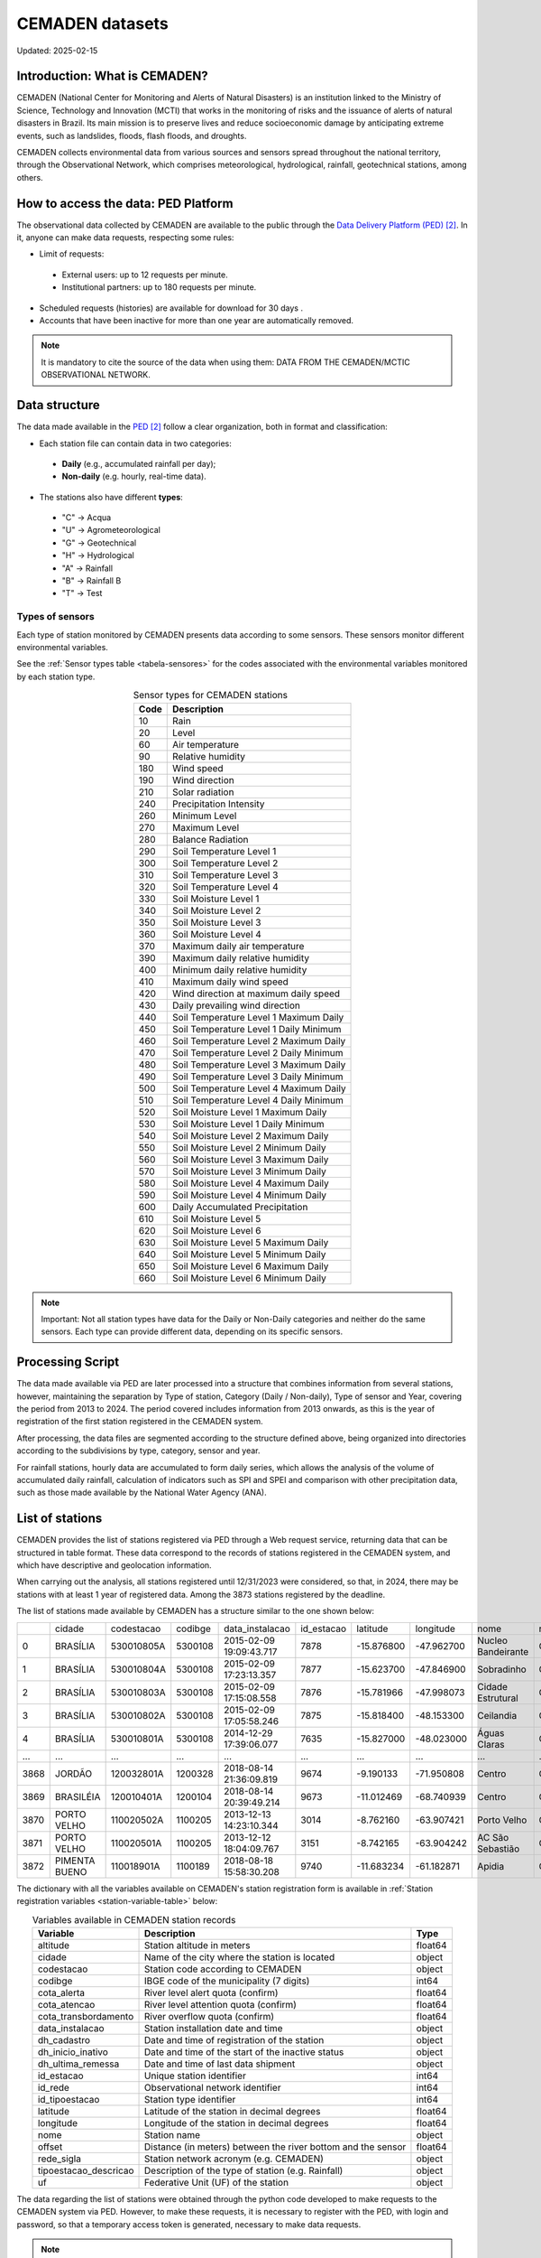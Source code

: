 ================
CEMADEN datasets
================
Updated: 2025-02-15

Introduction: What is CEMADEN?
------------------------------


.. _cemaden-observational-data: http://www2.cemaden.gov.br/

.. _cemaden-ped-platform: https://ped.cemaden.gov.br/


CEMADEN (National Center for Monitoring and Alerts of Natural Disasters) is an institution linked to the Ministry of Science, Technology and Innovation (MCTI) that works in the monitoring of risks and the issuance of alerts of natural disasters in Brazil. Its main mission is to preserve lives and reduce socioeconomic damage by anticipating extreme events, such as landslides, floods, flash floods, and droughts.

CEMADEN collects environmental data from various sources and sensors spread throughout the national territory, through the Observational Network, which comprises meteorological, hydrological, rainfall, geotechnical stations, among others.


How to access the data: PED Platform
------------------------------------

The observational data collected by CEMADEN are available to the public through the `Data Delivery Platform (PED) <https://ped.cemaden.gov.br/>`_ [2]_. In it, anyone can make data requests, respecting some rules:

*	Limit of requests:

  *	External users: up to 12 requests per minute.
  *	Institutional partners: up to 180 requests per minute.

*	Scheduled requests (histories) are available for download for 30 days .
*	Accounts that have been inactive for more than one year are automatically removed.

.. note::
   It is mandatory to cite the source of the data when using them: DATA FROM THE CEMADEN/MCTIC OBSERVATIONAL NETWORK.


Data structure
--------------

The data made available in the `PED <https://ped.cemaden.gov.br/>`_ [2]_ follow a clear organization, both in format and classification:

*	Each station file can contain data in two categories:

  *	**Daily** (e.g., accumulated rainfall per day);
  *	**Non-daily** (e.g. hourly, real-time data).

*	The stations also have different **types**:

  *	"C" → Acqua
  *	"U" → Agrometeorological
  *	"G" → Geotechnical
  *	"H" → Hydrological
  *	"A" → Rainfall
  *	"B" → Rainfall B
  *	"T" → Test


Types of sensors
^^^^^^^^^^^^^^^^

Each type of station monitored by CEMADEN presents data according to some sensors. These sensors monitor different environmental variables.

See the :ref:`Sensor types table <tabela-sensores>` for the codes associated with the environmental variables monitored by each station type.

.. _tabela-sensores:

.. table:: Sensor types for CEMADEN stations
   :widths: auto
   :align: center

   ======== ===============================================
   Code     Description
   ======== ===============================================
   10       Rain
   20       Level
   60       Air temperature
   90       Relative humidity
   180      Wind speed
   190      Wind direction
   210      Solar radiation
   240      Precipitation Intensity
   260      Minimum Level
   270      Maximum Level
   280      Balance Radiation
   290      Soil Temperature Level 1
   300      Soil Temperature Level 2
   310      Soil Temperature Level 3
   320      Soil Temperature Level 4
   330      Soil Moisture Level 1
   340      Soil Moisture Level 2
   350      Soil Moisture Level 3
   360      Soil Moisture Level 4
   370      Maximum daily air temperature
   390      Maximum daily relative humidity
   400      Minimum daily relative humidity
   410      Maximum daily wind speed
   420      Wind direction at maximum daily speed
   430      Daily prevailing wind direction
   440      Soil Temperature Level 1 Maximum Daily
   450      Soil Temperature Level 1 Daily Minimum
   460      Soil Temperature Level 2 Maximum Daily
   470      Soil Temperature Level 2 Daily Minimum
   480      Soil Temperature Level 3 Maximum Daily
   490      Soil Temperature Level 3 Daily Minimum
   500      Soil Temperature Level 4 Maximum Daily
   510      Soil Temperature Level 4 Daily Minimum
   520      Soil Moisture Level 1 Maximum Daily
   530      Soil Moisture Level 1 Daily Minimum
   540      Soil Moisture Level 2 Maximum Daily
   550      Soil Moisture Level 2 Minimum Daily
   560      Soil Moisture Level 3 Maximum Daily
   570      Soil Moisture Level 3 Minimum Daily
   580      Soil Moisture Level 4 Maximum Daily
   590      Soil Moisture Level 4 Minimum Daily
   600      Daily Accumulated Precipitation
   610      Soil Moisture Level 5
   620      Soil Moisture Level 6
   630      Soil Moisture Level 5 Maximum Daily
   640      Soil Moisture Level 5 Minimum Daily
   650      Soil Moisture Level 6 Maximum Daily
   660      Soil Moisture Level 6 Minimum Daily
   ======== ===============================================

.. note::
   Important: Not all station types have data for the Daily or Non-Daily categories and neither do the same sensors. Each type can provide different data, depending on its specific sensors.


Processing Script
-----------------

The data made available via PED are later processed into a structure that combines information from several stations, however, maintaining the separation by Type of station, Category (Daily / Non-daily), Type of sensor and Year, covering the period from 2013 to 2024. The period covered includes information from 2013 onwards, as this is the year of registration of the first station registered in the CEMADEN system.

After processing, the data files are segmented according to the structure defined above, being organized into directories according to the subdivisions by type, category, sensor and year.

.. image:: _static/images/cemaden_folders_1.png
  :width: 700
  :alt: Structure of CEMADEN data processed


For rainfall stations, hourly data are accumulated to form daily series, which allows the analysis of the volume of accumulated daily rainfall, calculation of indicators such as SPI and SPEI and comparison with other precipitation data, such as those made available by the National Water Agency (ANA).


List of stations
----------------

CEMADEN provides the list of stations registered via PED through a Web request service, returning data that can be structured in table format. These data correspond to the records of stations registered in the CEMADEN system, and which have descriptive and geolocation information.

When carrying out the analysis, all stations registered until 12/31/2023 were considered, so that, in 2024, there may be stations with at least 1 year of registered data. Among the 3873 stations registered by the deadline.

The list of stations made available by CEMADEN has a structure similar to the one shown below:

+------+---------------+------------+---------+-------------------------+------------+------------+------------+--------------------+------------+-----------------------+-----+
|      | cidade        | codestacao | codibge | data_instalacao         | id_estacao | latitude   | longitude  | nome               | rede_sigla | tipoestacao_descricao | uf  |
+------+---------------+------------+---------+-------------------------+------------+------------+------------+--------------------+------------+-----------------------+-----+
| 0    | BRASÍLIA      | 530010805A | 5300108 | 2015-02-09 19:09:43.717 | 7878       | -15.876800 | -47.962700 | Nucleo Bandeirante | CEMADEN    | Pluviométrica         | DF  |
+------+---------------+------------+---------+-------------------------+------------+------------+------------+--------------------+------------+-----------------------+-----+
| 1    | BRASÍLIA      | 530010804A | 5300108 | 2015-02-09 17:23:13.357 | 7877       | -15.623700 | -47.846900 | Sobradinho         | CEMADEN    | Pluviométrica         | DF  |
+------+---------------+------------+---------+-------------------------+------------+------------+------------+--------------------+------------+-----------------------+-----+
| 2    | BRASÍLIA      | 530010803A | 5300108 | 2015-02-09 17:15:08.558 | 7876       | -15.781966 | -47.998073 | Cidade Estrutural  | CEMADEN    | Pluviométrica         | DF  |
+------+---------------+------------+---------+-------------------------+------------+------------+------------+--------------------+------------+-----------------------+-----+
| 3    | BRASÍLIA      | 530010802A | 5300108 | 2015-02-09 17:05:58.246 | 7875       | -15.818400 | -48.153300 | Ceilandia          | CEMADEN    | Pluviométrica         | DF  |
+------+---------------+------------+---------+-------------------------+------------+------------+------------+--------------------+------------+-----------------------+-----+
| 4    | BRASÍLIA      | 530010801A | 5300108 | 2014-12-29 17:39:06.077 | 7635       | -15.827000 | -48.023000 | Águas Claras       | CEMADEN    | Pluviométrica         | DF  |
+------+---------------+------------+---------+-------------------------+------------+------------+------------+--------------------+------------+-----------------------+-----+
| ...  | ...           | ...        | ...     | ...                     | ...        | ...        | ...        | ...                | ...        | ...                   | ... |
+------+---------------+------------+---------+-------------------------+------------+------------+------------+--------------------+------------+-----------------------+-----+
| 3868 | JORDÃO        | 120032801A | 1200328 | 2018-08-14 21:36:09.819 | 9674       | -9.190133  | -71.950808 | Centro             | CEMADEN    | Pluviométrica         | AC  |
+------+---------------+------------+---------+-------------------------+------------+------------+------------+--------------------+------------+-----------------------+-----+
| 3869 | BRASILÉIA     | 120010401A | 1200104 | 2018-08-14 20:39:49.214 | 9673       | -11.012469 | -68.740939 | Centro             | CEMADEN    | Pluviométrica         | AC  |
+------+---------------+------------+---------+-------------------------+------------+------------+------------+--------------------+------------+-----------------------+-----+
| 3870 | PORTO VELHO   | 110020502A | 1100205 | 2013-12-13 14:23:10.344 | 3014       | -8.762160  | -63.907421 | Porto Velho        | CEMADEN    | Pluviométrica         | RO  |
+------+---------------+------------+---------+-------------------------+------------+------------+------------+--------------------+------------+-----------------------+-----+
| 3871 | PORTO VELHO   | 110020501A | 1100205 | 2013-12-12 18:04:09.767 | 3151       | -8.742165  | -63.904242 | AC São Sebastião   | CEMADEN    | Pluviométrica         | RO  |
+------+---------------+------------+---------+-------------------------+------------+------------+------------+--------------------+------------+-----------------------+-----+
| 3872 | PIMENTA BUENO | 110018901A | 1100189 | 2018-08-18 15:58:30.208 | 9740       | -11.683234 | -61.182871 | Apidia             | CEMADEN    | Pluviométrica         | RO  |
+------+---------------+------------+---------+-------------------------+------------+------------+------------+--------------------+------------+-----------------------+-----+




The dictionary with all the variables available on CEMADEN's station registration form is available in :ref:`Station registration variables <station-variable-table>` below:


.. _station-variable-table:

.. table:: Variables available in CEMADEN station records
   :widths: auto
   :align: center

   ========================  ===============================================================  ==========
   Variable                  Description                                                      Type
   ========================  ===============================================================  ==========
   altitude                  Station altitude in meters                                       float64
   cidade                    Name of the city where the station is located                    object
   codestacao                Station code according to CEMADEN                                object
   codibge                   IBGE code of the municipality (7 digits)                         int64
   cota_alerta               River level alert quota (confirm)                                float64
   cota_atencao              River level attention quota (confirm)                            float64
   cota_transbordamento      River overflow quota (confirm)                                   float64
   data_instalacao           Station installation date and time                               object
   dh_cadastro               Date and time of registration of the station                     object
   dh_inicio_inativo         Date and time of the start of the inactive status                object
   dh_ultima_remessa         Date and time of last data shipment                              object
   id_estacao                Unique station identifier                                        int64
   id_rede                   Observational network identifier                                 int64
   id_tipoestacao            Station type identifier                                          int64
   latitude                  Latitude of the station in decimal degrees                       float64
   longitude                 Longitude of the station in decimal degrees                      float64
   nome                      Station name                                                     object
   offset                    Distance (in meters) between the river bottom and the sensor     float64
   rede_sigla                Station network acronym (e.g. CEMADEN)                           object
   tipoestacao_descricao     Description of the type of station (e.g. Rainfall)               object
   uf                        Federative Unit (UF) of the station                              object
   ========================  ===============================================================  ==========

The data regarding the list of stations were obtained through the python code developed to make requests to the CEMADEN system via PED. However, to make these requests, it is necessary to register with the PED, with login and password, so that a temporary access token is generated, necessary to make data requests.

.. note::
   
   You can download the complete list of registered stations here: `CEMADEN registered stations <_static/lista_estacoes_cemaden.csv>`_


Geographical coverage by type of stations
-----------------------------------------

The stations of the CEMADEN Observational Network are distributed in the Brazilian national territory, with their highest concentration near the coast (east). Each station is categorized according to different types.


The :ref:`Table of station frequencies by type <station-type-frequency>` presents the frequencies and percentages of CEMADEN stations registered as of 12/31/2025, according to their respective types.

.. _station-type-frequency:

.. table:: Number and percentage of CEMADEN stations by type
   :widths: auto
   :align: center

   =======================  ==========  ============
   Station Type             Frequency   Percentage (%)
   =======================  ==========  ============
   Rainfall                 3100        80.04
   Acqua                    447         11.54
   Hydrologic               148         3.82
   Geotechnical             96          2.48
   Agrometeorological       82          2.12
   =======================  ==========  ============

The table with :ref:`station frequencies by region <station-by-region>` presents the frequencies and percentages of CEMADEN stations registered as of 12/31/2025, according to the Brazilian regions.

.. _station-by-region:

.. table:: Number and percentage of CEMADEN stations by Brazilian region
   :widths: auto
   :align: center

   ==========  ==========  =============
   Region      Frequency   Percentage (%)
   ==========  ==========  =============
   Southeast   1694        43.7
   Northeast   1252        32.3
   South       647         16.7
   North       175         4.5
   Midwest     105         2.7
   ==========  ==========  =============

Among the Brazilian regions, the distribution of CEMADEN stations is as follows: Southeast Region with 1,694 stations (43.7%), Northeast Region with 1,252 (32.3%), South Region with 647 (16.7%), North Region with 175 (4.5%), and Midwest Region with 105 (2.7%).


The table with :ref:`station frequencies by state <station-by-state>` presents the frequencies and percentages of CEMADEN stations registered as of 12/31/2025, according to the Brazilian states.

.. _station-by-state:

.. table:: Number and percentage of CEMADEN stations by Brazilian state
   :widths: auto
   :align: center

   ========================  ======================  ===============
   Federative Unit           Number of Stations      Percentage (%)
   ========================  ======================  ===============
   São Paulo                 707                     18.25
   Minas Gerais              436                     11.26
   Rio de Janeiro            371                     9.58
   Pernambuco                371                     9.58
   Santa Catarina            364                     9.40
   Bahia                     303                     7.82
   Ceará                     188                     4.85
   Espírito Santo            180                     4.65
   Rio Grande do Sul         170                     4.39
   Paraná                    113                     2.92
   Maranhão                  99                      2.56
   Piauí                     76                      1.96
   Amazon                    72                      1.86
   Paraíba                   72                      1.86
   Rio Grande do Norte       67                      1.73
   Pará                      65                      1.68
   Alagoas                   59                      1.52
   Goiás                     52                      1.34
   Mato Grosso               25                      0.65
   Mato Grosso do Sul        23                      0.59
   Tocantins                 17                      0.44
   Sergipe                   17                      0.44
   Acre                      6                       0.15
   Amapá                     6                       0.15
   Roraima                   6                       0.15
   Federal District          5                       0.13
   Rondônia                  3                       0.08
   ========================  ======================  ===============

The ten states with the highest number of registered stations are: São Paulo with 707 stations (18.25%), Minas Gerais with 436 (11.26%), Rio de Janeiro and Pernambuco both with 371 (9.58%), Santa Catarina with 364 (9.40%), Bahia with 303 (7.82%), Ceará with 188 (4.85%), Espírito Santo with 180 (4.65%), Rio Grande do Sul with 170 (4.39%), and Paraná with 113 (2.92%).


The table with :ref:`station-type-by-region` presents the frequencies and percentages (per row) of CEMADEN station types distributed across the Brazilian regions.

.. _station-type-by-region:

.. table:: Frequencies and percentages of CEMADEN station types by Brazilian region
   :widths: auto
   :align: center

   ===================  ============  ======================  ==============  ==============  ===================
   Region                Acqua         Agrometeorological     Geotechnical    Hydrologic      Rainfall
   ===================  ============  ======================  ==============  ==============  ===================
   Southeast Region      31 (1.83%)    4 (0.24%)               57 (3.36%)      80 (4.72%)      1522 (89.85%)
   Northeast Region      416 (33.23%)  78 (6.23%)              28 (2.24%)      29 (2.32%)      701 (55.99%)
   South Region          0 (0.0%)      0 (0.0%)                11 (1.7%)       30 (4.64%)      606 (93.66%)
   North Region          0 (0.0%)      0 (0.0%)                0 (0.0%)        5 (2.86%)       170 (97.14%)
   Midwest Region        0 (0.0%)      0 (0.0%)                0 (0.0%)        4 (3.81%)       101 (96.19%)
   ===================  ============  ======================  ==============  ==============  ===================

The table shows the frequency and percentage (by row) of each CEMADEN station type across the five Brazilian regions.



Figure :ref:`station-distribution-map` shows the spatial distribution of the 3.873 stations registered in CEMADEN as of 12/31/2023.

.. _station-distribution-map:

.. figure:: _static/images/station_distribution_cemaden.png
   :alt: Spatial distribution of CEMADEN stations
   :align: center
   :width: 700

   Spatial distribution of the 3.873 CEMADEN stations as of 12/31/2023.



The stations of the type 'Pluviometric B' are categorized as pluviometric in the cadastral list, while the 'Test' stations do not have a record in the registration form although they have data made available via PED.


Data availability
-----------------

The data were downloaded through a request registered with the PED. After evaluation and approval steps, a link is generated containing files in csv format, one per station. However, the number of files made available differs from the number of stations registered in the CEADEN system and therefore an evaluation was carried out seeking to understand how many registered stations have data made available via PED and how many registered stations have data available for download, considering the date of 03/25/2025, when the station data were downloaded after approval of the request.


In all, of the 4027 stations with available data, 3867 have registration in the list of stations, while 160 stations have data, but are not included in the registration list.


Conclusion
----------

CEMADEN is an essential pillar in the policy of prevention of natural disasters in Brazil. Through its robust data collection infrastructure and the PED platform, researchers, public managers, and society have access to valuable information to mitigate risks and plan response actions.

.. rubric:: References

.. [1] Centro Nacional de Monitoramento e Alertas de Desastres Naturais – CEMADEN. Observational Network Data of CEMADEN/MCTIC [Internet]. Brazil: CEMADEN; [cited 2025 May 19]. Available from: http://www2.cemaden.gov.br/

.. [2] Centro Nacional de Monitoramento e Alertas de Desastres Naturais – CEMADEN. Data Delivery Platform - PED [Internet]. Brazil: CEMADEN; [cited 2025 May 19]. Available from: https://ped.cemaden.gov.br/

**Contributors**

+-------------------+----------------------------------------------------------------------+
| Marcos Eustorgio Filho | Center for Data and Knowledge Integration for Health (CIDACS),  |
|                        | Instituto Gonçalo Moniz, Fundação Oswaldo Cruz, Salvador, Brazil|
+-------------------+----------------------------------------------------------------------+
| Danielson Neves        | Center for Data and Knowledge Integration for Health (CIDACS),  |
|                        | Instituto Gonçalo Moniz, Fundação Oswaldo Cruz, Salvador, Brazil|
+-------------------+----------------------------------------------------------------------+




